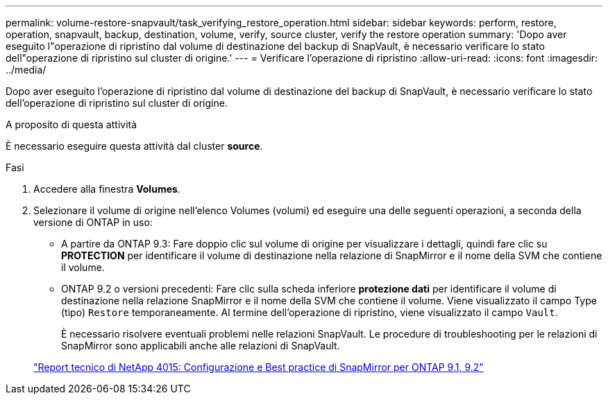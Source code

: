 ---
permalink: volume-restore-snapvault/task_verifying_restore_operation.html 
sidebar: sidebar 
keywords: perform, restore, operation, snapvault, backup, destination, volume, verify, source cluster, verify the restore operation 
summary: 'Dopo aver eseguito l"operazione di ripristino dal volume di destinazione del backup di SnapVault, è necessario verificare lo stato dell"operazione di ripristino sul cluster di origine.' 
---
= Verificare l'operazione di ripristino
:allow-uri-read: 
:icons: font
:imagesdir: ../media/


[role="lead"]
Dopo aver eseguito l'operazione di ripristino dal volume di destinazione del backup di SnapVault, è necessario verificare lo stato dell'operazione di ripristino sul cluster di origine.

.A proposito di questa attività
È necessario eseguire questa attività dal cluster *source*.

.Fasi
. Accedere alla finestra *Volumes*.
. Selezionare il volume di origine nell'elenco Volumes (volumi) ed eseguire una delle seguenti operazioni, a seconda della versione di ONTAP in uso:
+
** A partire da ONTAP 9.3: Fare doppio clic sul volume di origine per visualizzare i dettagli, quindi fare clic su *PROTECTION* per identificare il volume di destinazione nella relazione di SnapMirror e il nome della SVM che contiene il volume.
** ONTAP 9.2 o versioni precedenti: Fare clic sulla scheda inferiore *protezione dati* per identificare il volume di destinazione nella relazione SnapMirror e il nome della SVM che contiene il volume.
Viene visualizzato il campo Type (tipo) `Restore` temporaneamente. Al termine dell'operazione di ripristino, viene visualizzato il campo `Vault`.
+
È necessario risolvere eventuali problemi nelle relazioni SnapVault. Le procedure di troubleshooting per le relazioni di SnapMirror sono applicabili anche alle relazioni di SnapVault.

+
http://www.netapp.com/us/media/tr-4015.pdf["Report tecnico di NetApp 4015: Configurazione e Best practice di SnapMirror per ONTAP 9.1, 9.2"^]




